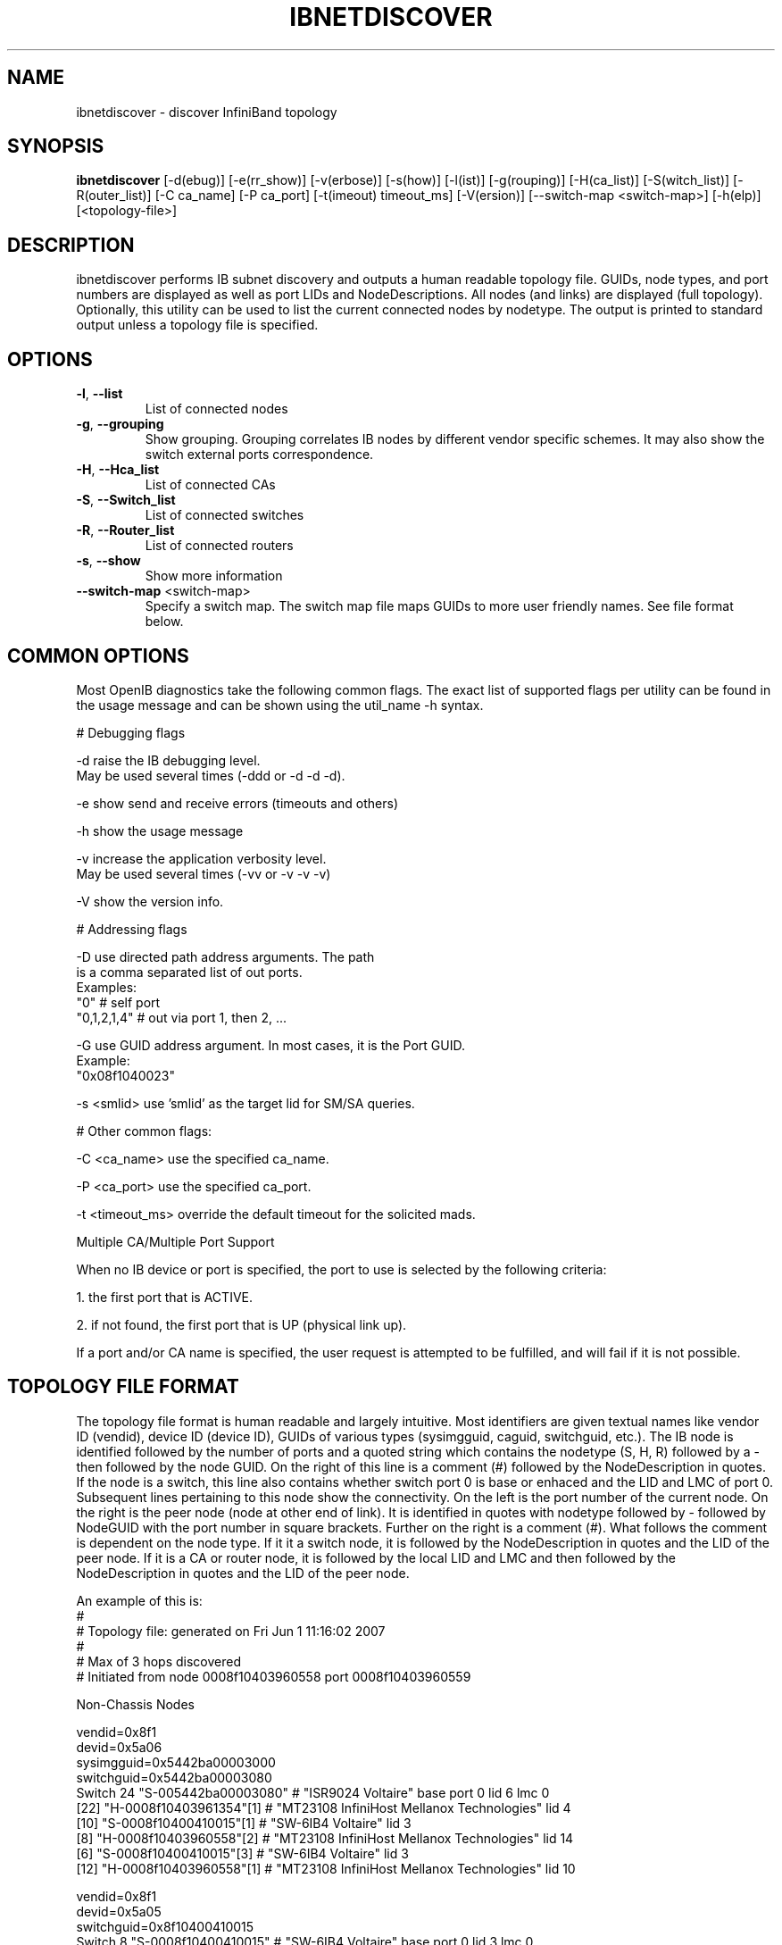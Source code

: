 .TH IBNETDISCOVER 8 "June 2, 2007" "OpenIB" "OpenIB Diagnostics"

.SH NAME
ibnetdiscover \- discover InfiniBand topology

.SH SYNOPSIS
.B ibnetdiscover
[\-d(ebug)] [\-e(rr_show)] [\-v(erbose)] [\-s(how)] [\-l(ist)] [\-g(rouping)] [\-H(ca_list)] [\-S(witch_list)] [\-R(outer_list)] [\-C ca_name] [\-P ca_port] [\-t(imeout) timeout_ms] [\-V(ersion)] [\--switch-map <switch-map>] [\-h(elp)] [<topology-file>]

.SH DESCRIPTION
.PP
ibnetdiscover performs IB subnet discovery and outputs a human readable
topology file. GUIDs, node types, and port numbers are displayed
as well as port LIDs and NodeDescriptions.  All nodes (and links) are displayed
(full topology).  Optionally, this utility can be used to list the current
connected nodes by nodetype.  The output is printed to standard output
unless a topology file is specified.

.SH OPTIONS

.PP
.TP
\fB\-l\fR, \fB\-\-list\fR
List of connected nodes
.TP
\fB\-g\fR, \fB\-\-grouping\fR
Show grouping.  Grouping correlates IB nodes by different vendor specific
schemes.  It may also show the switch external ports correspondence.
.TP
\fB\-H\fR, \fB\-\-Hca_list\fR
List of connected CAs
.TP
\fB\-S\fR, \fB\-\-Switch_list\fR
List of connected switches
.TP
\fB\-R\fR, \fB\-\-Router_list\fR
List of connected routers
.TP
\fB\-s\fR, \fB\-\-show\fR
Show more information
.TP
\fB\-\-switch\-map\fR <switch-map>
Specify a switch map.  The switch map file maps GUIDs to more user friendly
names.  See file format below.

.SH COMMON OPTIONS

Most OpenIB diagnostics take the following common flags. The exact list of 
supported flags per utility can be found in the usage message and can be shown
using the util_name -h syntax.

# Debugging flags
.PP
\-d      raise the IB debugging level.
        May be used several times (-ddd or -d -d -d).
.PP
\-e      show send and receive errors (timeouts and others)
.PP
\-h      show the usage message
.PP
\-v      increase the application verbosity level.
        May be used several times (-vv or -v -v -v)
.PP
\-V      show the version info.

# Addressing flags
.PP
\-D      use directed path address arguments. The path
        is a comma separated list of out ports.
        Examples:
        "0"             # self port
        "0,1,2,1,4"     # out via port 1, then 2, ...
.PP
\-G      use GUID address argument. In most cases, it is the Port GUID.
        Example:
        "0x08f1040023"
.PP
\-s <smlid>      use 'smlid' as the target lid for SM/SA queries.

# Other common flags:
.PP
\-C <ca_name>    use the specified ca_name.
.PP
\-P <ca_port>    use the specified ca_port.
.PP
\-t <timeout_ms> override the default timeout for the solicited mads.

Multiple CA/Multiple Port Support

When no IB device or port is specified, the port to use is selected
by the following criteria:
.PP
1. the first port that is ACTIVE.
.PP
2. if not found, the first port that is UP (physical link up).

If a port and/or CA name is specified, the user request is  
attempted to be fulfilled, and will fail if it is not possible.

.SH TOPOLOGY FILE FORMAT
The topology file format is human readable and largely intuitive.
Most identifiers are given textual names like vendor ID (vendid), device ID
(device ID), GUIDs of various types (sysimgguid, caguid, switchguid, etc.).  
The IB node is identified followed by the number of ports and a quoted string
which contains the nodetype (S, H, R) followed by a - then followed by the
node GUID. On the right of this line is a comment (#) followed by the
NodeDescription in quotes.  If the node is a switch, this line also contains
whether switch port 0 is base or enhaced and the LID and LMC of port 0.
Subsequent lines pertaining to this node show the connectivity.   On the 
left is the port number of the current node.  On the right is the peer node
(node at other end of link). It is identified in quotes with nodetype 
followed by - followed by NodeGUID with the port number in square brackets.
Further on the right is a comment (#).  What follows the comment is 
dependent on the node type.  If it it a switch node, it is followed by
the NodeDescription in quotes and the LID of the peer node.  If it is a
CA or router node, it is followed by the local LID and LMC and then 
followed by the NodeDescription in quotes and the LID of the peer node.

An example of this is:
.nf
#
# Topology file: generated on Fri Jun  1 11:16:02 2007
#
# Max of 3 hops discovered
# Initiated from node 0008f10403960558 port 0008f10403960559

Non-Chassis Nodes

vendid=0x8f1
devid=0x5a06
sysimgguid=0x5442ba00003000
switchguid=0x5442ba00003080
Switch  24 "S-005442ba00003080"         # "ISR9024 Voltaire" base port 0 lid 6 lmc 0
[22]    "H-0008f10403961354"[1]         # "MT23108 InfiniHost Mellanox Technologies" lid 4
[10]    "S-0008f10400410015"[1]         # "SW-6IB4 Voltaire" lid 3
[8]     "H-0008f10403960558"[2]         # "MT23108 InfiniHost Mellanox Technologies" lid 14
[6]     "S-0008f10400410015"[3]         # "SW-6IB4 Voltaire" lid 3 
[12]    "H-0008f10403960558"[1]         # "MT23108 InfiniHost Mellanox Technologies" lid 10

vendid=0x8f1
devid=0x5a05
switchguid=0x8f10400410015
Switch  8 "S-0008f10400410015"          # "SW-6IB4 Voltaire" base port 0 lid 3 lmc 0
[6]     "H-0008f10403960984"[1]         # "MT23108 InfiniHost Mellanox Technologies" lid 16
[4]     "H-005442b100004900"[1]         # "MT23108 InfiniHost Mellanox Technologies" lid 12
[1]     "S-005442ba00003080"[10]                # "ISR9024 Voltaire" lid 6
[3]     "S-005442ba00003080"[6]         # "ISR9024 Voltaire" lid 6

vendid=0x2c9
devid=0x5a44
caguid=0x8f10403960984
Ca      2 "H-0008f10403960984"          # "MT23108 InfiniHost Mellanox Technologies"
[1]     "S-0008f10400410015"[6]         # lid 16 lmc 1 "SW-6IB4 Voltaire" lid 3

vendid=0x2c9
devid=0x5a44
caguid=0x5442b100004900
Ca      2 "H-005442b100004900"          # "MT23108 InfiniHost Mellanox Technologies"
[1]     "S-0008f10400410015"[4]         # lid 12 lmc 1 "SW-6IB4 Voltaire" lid 3

vendid=0x2c9
devid=0x5a44
caguid=0x8f10403961354
Ca      2 "H-0008f10403961354"          # "MT23108 InfiniHost Mellanox Technologies"
[1]     "S-005442ba00003080"[22]                # lid 4 lmc 1 "ISR9024 Voltaire" lid 6

vendid=0x2c9
devid=0x5a44
caguid=0x8f10403960558
Ca      2 "H-0008f10403960558"          # "MT23108 InfiniHost Mellanox Technologies"
[2]     "S-005442ba00003080"[8]         # lid 14 lmc 1 "ISR9024 Voltaire" lid 6
[1]     "S-005442ba00003080"[12]                # lid 10 lmc 1 "ISR9024 Voltaire" lid 6
.fi

When grouping is used, IB nodes are organized into chasses which are
numbered. Nodes which cannot be determined to be in a chassis are
displayed as "Non-Chassis Nodes".  External ports are also shown on the
connectivity lines.
 

.SH SWITCH MAP FILE FORMAT
The switch map is used to specify a user friendly name for switches in the
output.  GUIDs are used to perform the lookup.

.TP
\fBGenerically:\fR

# comment
.br
<guid> "<name>"

.TP
\fBExample:\fR

# IB1
.br
# Line cards
.br
0x0008f104003f125c "IB1 (Rack 11 slot 1   ) ISR9288/ISR9096 Voltaire sLB-24D"
.br
0x0008f104003f125d "IB1 (Rack 11 slot 1   ) ISR9288/ISR9096 Voltaire sLB-24D"
.br
0x0008f104003f10d2 "IB1 (Rack 11 slot 2   ) ISR9288/ISR9096 Voltaire sLB-24D"
.br
0x0008f104003f10d3 "IB1 (Rack 11 slot 2   ) ISR9288/ISR9096 Voltaire sLB-24D"
.br
0x0008f104003f10bf "IB1 (Rack 11 slot 12  ) ISR9288/ISR9096 Voltaire sLB-24D"
.br
.br
# Spines
.br
0x0008f10400400e2d "IB1 (Rack 11 spine 1   ) ISR9288 Voltaire sFB-12D"
.br
0x0008f10400400e2e "IB1 (Rack 11 spine 1   ) ISR9288 Voltaire sFB-12D"
.br
0x0008f10400400e2f "IB1 (Rack 11 spine 1   ) ISR9288 Voltaire sFB-12D"
.br
0x0008f10400400e31 "IB1 (Rack 11 spine 2   ) ISR9288 Voltaire sFB-12D"
.br
0x0008f10400400e32 "IB1 (Rack 11 spine 2   ) ISR9288 Voltaire sFB-12D"
.br
.br
# GUID   Switch Name
.br
0x0008f10400411a08 "SW1  (Rack  3) ISR9024 Voltaire 9024D"
.br
0x0008f10400411a28 "SW2  (Rack  3) ISR9024 Voltaire 9024D"
.br
0x0008f10400411a34 "SW3  (Rack  3) ISR9024 Voltaire 9024D"
.br
0x0008f104004119d0 "SW4  (Rack  3) ISR9024 Voltaire 9024D"
.br

.SH AUTHORS
.TP
Hal Rosenstock
.RI < halr@voltaire.com >
.TP
Ira Weiny
.RI < weiny2@llnl.gov >
